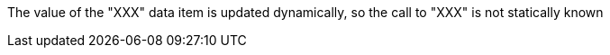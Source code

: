 The value of the "XXX" data item is updated dynamically, so the call to "XXX" is not statically known